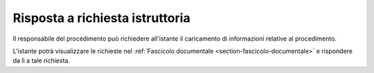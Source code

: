 Risposta a richiesta istruttoria
================================

Il responsabile del procedimento può richiedere all'istante il caricamento di informazioni relative al procedimento.

L'istante potrà visualizzare le richieste nel :ref:`Fascicolo documentale <section-fascicolo-documentale>` e rispondere da lì a tale richiesta.
 